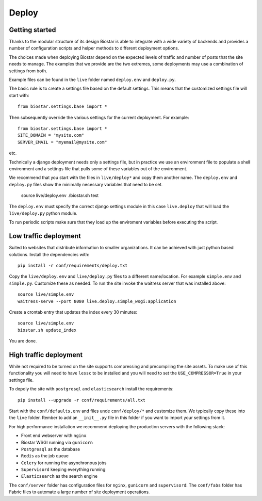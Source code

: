 Deploy
======

Getting started
---------------

Thanks to the modular structure of its design Biostar is able to integrate with
a wide variety of backends and provides a number of configuration scripts and helper
methods to different deployment options.

The choices made when deploying Biostar depend on the expected levels
of traffic and number of posts that the site needs to manage. The examples that
we provide are the two extremes, some deployments may use a combination of settings from both.

Example files can be found in the ``live`` folder named ``deploy.env`` and ``deploy.py``.

The basic rule is to create a settings file based on the default settings. This means that
the customized settings file will start with::

    from biostar.settings.base import *

Then subsequently override the various settings for the current deployment. For example::

    from biostar.settings.base import *
    SITE_DOMAIN = "mysite.com"
    SERVER_EMAIL = "myemail@mysite.com"

etc.

Technically a django deployment needs only a settings file, but in practice we use an environment
file to populate a shell environment and a settings file that pulls some of these variables out of
the environment.

We recommend that you start with the files in ``live/deploy*`` and copy them another
name. The ``deploy.env`` and ``deploy.py`` files show the minimally necessary variables
that need to be set.

    source live/deploy.env
    ./biostar.sh test

The ``deploy.env`` must specify the correct django settings module in this case ``live.deploy`` that will
load the ``live/deploy.py`` python module.

To run periodic scripts make sure that they load up the enviroment variables before executing the
script.

Low traffic deployment
-----------------------

Suited to websites that distribute information to smaller organizations. It can be achieved
with just python based solutions. Install the dependencies with::

    pip install -r conf/requirements/deploy.txt

Copy the ``live/deploy.env`` and ``live/deploy.py`` files to a different
name/location.  For example ``simple.env`` and ``simple.py``.
Customize these as needed. To run the site invoke the waitress server that
was installed above::

    source live/simple.env
    waitress-serve --port 8080 live.deploy.simple_wsgi:application

Create a crontab entry that updates the index every 30 minutes::

    source live/simple.env
    biostar.sh update_index

You are done.

High traffic deployment
-----------------------

While not required to be turned on the site supports compressing and precompiling the site assets.
To make use of this functionality you will need to have ``lessc`` to be installed and you will
need to set the ``USE_COMPRESSOR=True`` in your settings file.

To depoly the site with ``postgresql`` and ``elasticsearch`` install the requirements::

    pip install --upgrade -r conf/requirements/all.txt

Start with the ``conf/defaults.env`` and files unde ``conf/deploy/*`` and customize them.
We typically copy these into the ``live`` folder. Rember to add an ``__init__.py`` file in
this folder if you want to import your settings from it.

For high performance installation we recommend deploying the production servers with
the following stack:

* Front end webserver with ``nginx``
* Biostar WSGI running via ``gunicorn``
* ``Postgresql`` as the database
* ``Redis`` as the job queue
* ``Celery`` for running the asynchronous jobs
* ``Supervisord`` keeping everything running
* ``Elasticsearch`` as the search engine

The ``conf/server`` folder has configuration files for ``nginx``, ``gunicorn`` and ``supervisord``.
The ``conf/fabs`` folder has Fabric files to automate a large number of site deployment operations.


